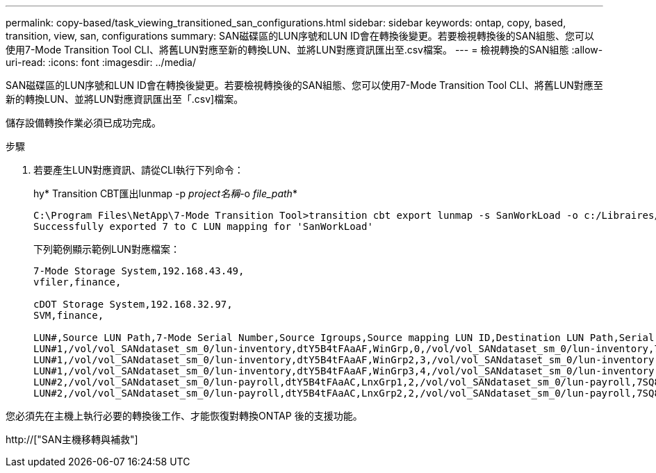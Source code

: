---
permalink: copy-based/task_viewing_transitioned_san_configurations.html 
sidebar: sidebar 
keywords: ontap, copy, based, transition, view, san, configurations 
summary: SAN磁碟區的LUN序號和LUN ID會在轉換後變更。若要檢視轉換後的SAN組態、您可以使用7-Mode Transition Tool CLI、將舊LUN對應至新的轉換LUN、並將LUN對應資訊匯出至.csv檔案。 
---
= 檢視轉換的SAN組態
:allow-uri-read: 
:icons: font
:imagesdir: ../media/


[role="lead"]
SAN磁碟區的LUN序號和LUN ID會在轉換後變更。若要檢視轉換後的SAN組態、您可以使用7-Mode Transition Tool CLI、將舊LUN對應至新的轉換LUN、並將LUN對應資訊匯出至「.csv]檔案。

儲存設備轉換作業必須已成功完成。

.步驟
. 若要產生LUN對應資訊、請從CLI執行下列命令：
+
hy* Transition CBT匯出lunmap -p _project名稱_-o _file_path_*

+
[listing]
----
C:\Program Files\NetApp\7-Mode Transition Tool>transition cbt export lunmap -s SanWorkLoad -o c:/Libraires/Documents/7-to-C-LUN-MAPPING.csv
Successfully exported 7 to C LUN mapping for 'SanWorkLoad'
----
+
下列範例顯示範例LUN對應檔案：

+
[listing]
----
7-Mode Storage System,192.168.43.49,
vfiler,finance,

cDOT Storage System,192.168.32.97,
SVM,finance,

LUN#,Source LUN Path,7-Mode Serial Number,Source Igroups,Source mapping LUN ID,Destination LUN Path,Serial Number,Destination Igroup,Destination mapping LUN ID
LUN#1,/vol/vol_SANdataset_sm_0/lun-inventory,dtY5B4tFAaAF,WinGrp,0,/vol/vol_SANdataset_sm_0/lun-inventory,7SQ8p$DQ12rX,WinGrp,0
LUN#1,/vol/vol_SANdataset_sm_0/lun-inventory,dtY5B4tFAaAF,WinGrp2,3,/vol/vol_SANdataset_sm_0/lun-inventory,7SQ8p$DQ12rX,WinGrp2,3
LUN#1,/vol/vol_SANdataset_sm_0/lun-inventory,dtY5B4tFAaAF,WinGrp3,4,/vol/vol_SANdataset_sm_0/lun-inventory,7SQ8p$DQ12rX,WinGrp3,4
LUN#2,/vol/vol_SANdataset_sm_0/lun-payroll,dtY5B4tFAaAC,LnxGrp1,2,/vol/vol_SANdataset_sm_0/lun-payroll,7SQ8p$DQ12rT,LnxGrp1,4
LUN#2,/vol/vol_SANdataset_sm_0/lun-payroll,dtY5B4tFAaAC,LnxGrp2,2,/vol/vol_SANdataset_sm_0/lun-payroll,7SQ8p$DQ12rT,LnxGrp2,4
----


您必須先在主機上執行必要的轉換後工作、才能恢復對轉換ONTAP 後的支援功能。

http://["SAN主機移轉與補救"]
